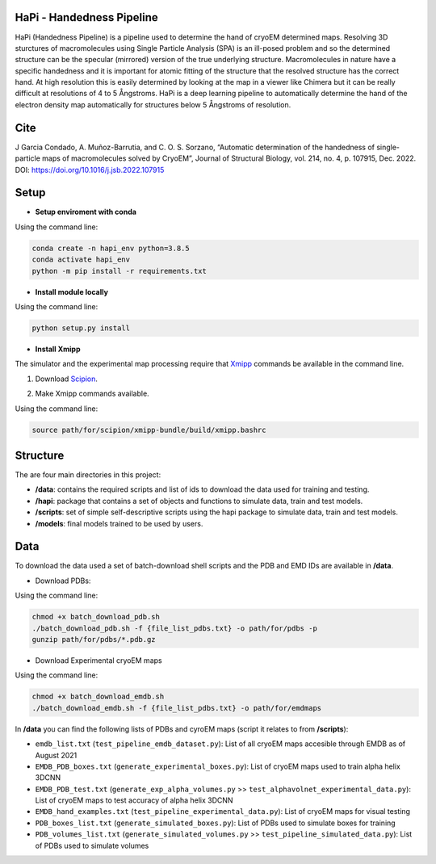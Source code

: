==========================
HaPi - Handedness Pipeline
==========================

HaPi (Handedness Pipeline) is a pipeline used to determine the hand of cryoEM determined maps. Resolving 3D sturctures of macromolecules using Single Particle Analysis (SPA) is an ill-posed problem and so the determined structure can be the specular (mirrored) version of the true underlying structure. Macromolecules in nature have a specific handedness and it is important for atomic fitting of the structure that the resolved structure has the correct hand. At high resolution this is easily determined by looking at the map in a viewer like Chimera but it can be really difficult at resolutions of 4 to 5 Ångstroms. HaPi is a deep learning pipeline to automatically determine the hand of the electron density map automatically for structures below 5 Ångstroms of resolution.

=====
Cite
=====

J Garcia Condado, A. Muñoz-Barrutia, and C. O. S. Sorzano, “Automatic determination of the handedness of single-particle maps of macromolecules solved by CryoEM”, Journal of Structural Biology, vol. 214, no. 4, p. 107915, Dec. 2022. DOI: https://doi.org/10.1016/j.jsb.2022.107915

=====
Setup
=====

- **Setup enviroment with conda**

Using the command line:

.. code-block:: shell

    conda create -n hapi_env python=3.8.5
    conda activate hapi_env
    python -m pip install -r requirements.txt

- **Install module locally**

Using the command line:

.. code-block:: shell

    python setup.py install

- **Install Xmipp**

The simulator and the experimental map processing require that Xmipp_ commands be available in the command line.

.. _Xmipp: http://xmipp.i2pc.es/

1. Download Scipion_.

.. _Scipion: https://scipion-em.github.io/docs/docs/scipion-modes/how-to-install.html

2. Make Xmipp commands available.

Using the command line:

.. code-block:: shell

    source path/for/scipion/xmipp-bundle/build/xmipp.bashrc

=========
Structure
=========

The are four main directories in this project:

- **/data**: contains the required scripts and list of ids to download the data used for training and testing.
- **/hapi**: package that contains a set of objects and functions to simulate data, train and test models.
- **/scripts**: set of simple self-descriptive scripts using the hapi package to simulate data, train and test models.
- **/models**: final models trained to be used by users.

====
Data
====

To download the data used a set of batch-download shell scripts and the PDB and EMD IDs are available in **/data**.

- Download PDBs:

Using the command line:

.. code-block:: shell

   chmod +x batch_download_pdb.sh 
   ./batch_download_pdb.sh -f {file_list_pdbs.txt} -o path/for/pdbs -p
   gunzip path/for/pdbs/*.pdb.gz

- Download Experimental cryoEM maps

Using the command line:

.. code-block:: shell

   chmod +x batch_download_emdb.sh 
   ./batch_download_emdb.sh -f {file_list_pdbs.txt} -o path/for/emdmaps
   
In **/data** you can find the following lists of PDBs and cyroEM maps (script it relates to from **/scripts**):

- ``emdb_list.txt`` (``test_pipeline_emdb_dataset.py``): List of all cryoEM maps accesible through EMDB as of August 2021
- ``EMDB_PDB_boxes.txt`` (``generate_experimental_boxes.py``): List of cryoEM maps used to train alpha helix 3DCNN
- ``EMDB_PDB_test.txt`` (``generate_exp_alpha_volumes.py`` >> ``test_alphavolnet_experimental_data.py``): List of cryoEM maps to test accuracy of alpha helix 3DCNN
- ``EMDB_hand_examples.txt`` (``test_pipeline_experimental_data.py``): List of cryoEM maps for visual testing
- ``PDB_boxes_list.txt`` (``generate_simulated_boxes.py``): List of PDBs used to simulate boxes for training
- ``PDB_volumes_list.txt`` (``generate_simulated_volumes.py`` >> ``test_pipeline_simulated_data.py``): List of PDBs used to simulate volumes

